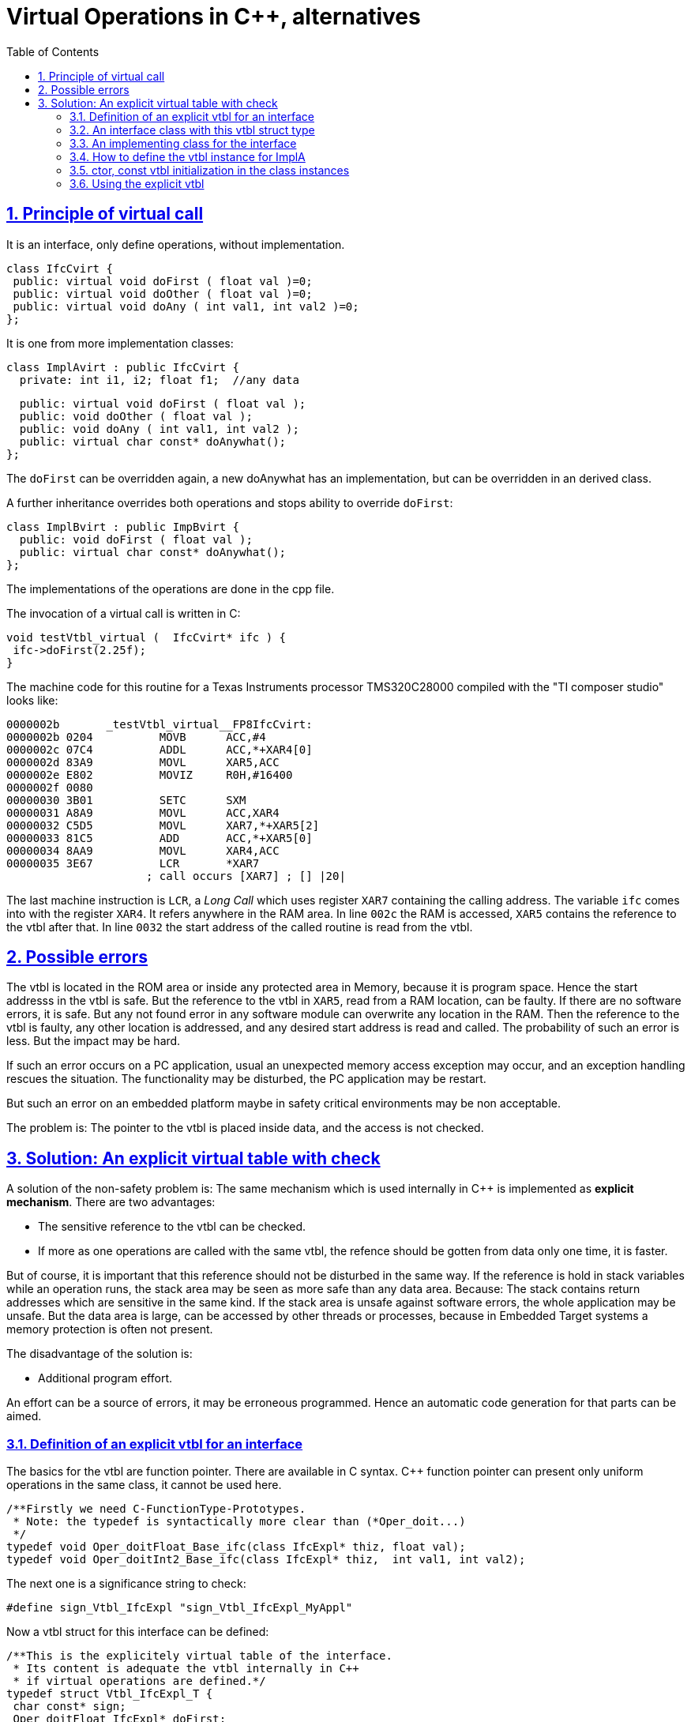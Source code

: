 = Virtual Operations in C++, alternatives
:toc:
:sectnums:
:sectlinks:
:cpp: C++

== Principle of virtual call

It is an interface, only define operations, without implementation.

 class IfcCvirt {
  public: virtual void doFirst ( float val )=0;
  public: virtual void doOther ( float val )=0;
  public: virtual void doAny ( int val1, int val2 )=0;
 }; 

It is one from more implementation classes:

 class ImplAvirt : public IfcCvirt { 
   private: int i1, i2; float f1;  //any data
   
   public: virtual void doFirst ( float val );
   public: void doOther ( float val );
   public: void doAny ( int val1, int val2 );
   public: virtual char const* doAnywhat();
 };
 
The `doFirst` can be overridden again, a new doAnywhat has an implementation, 
but can be overridden in an derived class.   

A further inheritance overrides both operations and stops ability to override `doFirst`:

 class ImplBvirt : public ImpBvirt { 
   public: void doFirst ( float val );
   public: virtual char const* doAnywhat();
 };
 
The implementations of the operations are done in the cpp file. 

The invocation of a virtual call is written in C:

 void testVtbl_virtual (  IfcCvirt* ifc ) {
  ifc->doFirst(2.25f);
 }
 
The machine code for this routine for a Texas Instruments processor TMS320C28000
compiled with the "TI composer studio" looks like:

 0000002b       _testVtbl_virtual__FP8IfcCvirt:
 0000002b 0204          MOVB      ACC,#4               
 0000002c 07C4          ADDL      ACC,*+XAR4[0]        
 0000002d 83A9          MOVL      XAR5,ACC             
 0000002e E802          MOVIZ     R0H,#16400           
 0000002f 0080 
 00000030 3B01          SETC      SXM                  
 00000031 A8A9          MOVL      ACC,XAR4             
 00000032 C5D5          MOVL      XAR7,*+XAR5[2]       
 00000033 81C5          ADD       ACC,*+XAR5[0]        
 00000034 8AA9          MOVL      XAR4,ACC             
 00000035 3E67          LCR       *XAR7                
                      ; call occurs [XAR7] ; [] |20|  

The last machine instruction is `LCR`, a _Long Call_ which uses register `XAR7` 
containing the calling address. The variable `ifc` comes into with the register `XAR4`.
It refers anywhere in the RAM area. In line `002c` the RAM is accessed, `XAR5` contains
the reference to the vtbl after that. In line `0032` the start address of the 
called routine is read from the vtbl. 

== Possible errors

The vtbl is located in the ROM area or inside
any protected area in Memory, because it is program space. Hence the start addresss
in the vtbl is safe. But the reference to the vtbl in `XAR5`, read from a RAM location,
can be faulty. If there are no software errors, it is safe. But any not found error
in any software module can overwrite any location in the RAM. Then the reference to the
vtbl is faulty, any other location is addressed, and any desired start address is read
and called. The probability of such an error is less. But the impact may be hard.

If such an error occurs on a PC application, usual an unexpected memory access exception 
may occur, and an exception handling rescues the situation. The functionality may be 
disturbed, the PC application may be restart. 

But such an error on an embedded platform maybe in safety critical environments may be
non acceptable. 

The problem is: The pointer to the vtbl is placed inside data, and the access is not checked.

== Solution: An explicit virtual table with check

A solution of the non-safety problem is: The same mechanism which is used internally
in C++ is implemented as *explicit mechanism*. There are two advantages:

* The sensitive reference to the vtbl can be checked.
* If more as one operations are called with the same vtbl, the refence should be gotten
from data only one time, it is faster.

But of course, it is important that this reference should not be disturbed in the same way.
If the reference is hold in stack variables while an operation runs, the stack area
may be seen as more safe than any data area. Because: The stack contains return addresses
which are sensitive in the same kind. If the stack area is unsafe against software errors,
the whole application may be unsafe. But the data area is large, can be accessed by
other threads or processes, because in Embedded Target systems a memory protection
is often not present.

The disadvantage of the solution is:

* Additional program effort.

An effort can be a source of errors, it may be erroneous programmed. 
Hence an automatic code generation for that parts can be aimed. 

=== Definition of an explicit vtbl for an interface

The basics for the vtbl are function pointer. There are available in C syntax. 
C++ function pointer can present only uniform operations in the same class, 
it cannot be used here.

 /**Firstly we need C-FunctionType-Prototypes. 
  * Note: the typedef is syntactically more clear than (*Oper_doit...)
  */
 typedef void Oper_doitFloat_Base_ifc(class IfcExpl* thiz, float val);
 typedef void Oper_doitInt2_Base_ifc(class IfcExpl* thiz,  int val1, int val2);
 
The next one is a significance string to check:

 #define sign_Vtbl_IfcExpl "sign_Vtbl_IfcExpl_MyAppl"
 
Now a vtbl struct for this interface can be defined:

 /**This is the explicitely virtual table of the interface. 
  * Its content is adequate the vtbl internally in C++
  * if virtual operations are defined.*/ 
 typedef struct Vtbl_IfcExpl_T {
  char const* sign;
  Oper_doitFloat_IfcExpl* doFirst;
  Oper_doitFloat_IfcExpl* doOther;
  Oper_doitInt2_IfcExpl* doAny;
 } Vtbl_IfcExpl_s;

It is similar as the automatic created vtbl from the C++ compiler. Additionally 
it has the `sign` member.  

=== An interface class with this vtbl struct type
 
The interface C++ class does not define any operations, because it does not implement
one, it contains only the explicit const reference to the vtbl and a constuctor:

 /**This class is used as interface reference, without implememtation. 
  * It has only a protected ctor, cannot instantiate.
  */
 class IfcExpl {
  /**The IfcExpl has not virtual operations, 
   * but the explicit reference to the vtbl. */
  public: Vtbl_IfcExpl_s const* const vtbl_IfcExpl;
  /**An explicit ctor is necessary: */
  protected: IfcExpl ( struct Vtbl_IfcExpl_T const* const);
 };
 
The interface class is not able to instantiate, it should not be instantiate. 

The ctor is written as:

 IfcExpl::IfcExpl ( Vtbl_IfcExpl_s const* const vtbl)
 : vtbl_IfcExpl(vtbl)
 {}



=== An implementing class for the interface

The following class should implement all operations of the interface. It is defined as:

 class ImplA : public IfcExpl {
  protected: Vtbl_ImplA_s const* const vtbl_ImplA;
  protected: int i1, i2; float f;
  public: ImplA ( );
  protected: ImplA ( Vtbl_ImplA_s const* vtblA);
  /**Defines the implementation of the interface-operations.
   * The identifier do not need identically, but it is strongly recommended. */
  public: void doFirst ( float val);
  public: void doOther ( float val);
  public: void doAny ( int val1, int val2);
  public: float getVal ( ){ return this->f; } 
 };

In this example the implementing class supports further override of its operations.
Hence it has a own vtbl too. This is a complex example. For a simple interface
implementation this `vtbl_ImplA` is not necessary.

The implementing operations are defined in the class as normal operations, without `virtual```.

=== How to define the vtbl instance for ImplA

The vtbl should be defined for the implementation in `ImplA`. Because the referenced
operations are C-functions, they should be defined in the cpp file:

 /**********************************************************************/
 /*Implementation for the explicit vtbl wraps the C++ operations in C  */

 static void doFirst_ImplA ( IfcExpl* thizi, float val) {
  ImplA* thiz = static_cast<ImplA*>(thizi);
  thiz->doFirst(val);  //calls routine from ImplementorA
 }

 static void doOther_ImplA ( IfcExpl* thizi, float val) {
  (static_cast<ImplA*>(thizi))->doOther(val);  //calls routine from ImplementorA
 }
 
The principle is shown only for two operations. The second one is more simple, 
the first one defines explicitely the casted reference from the base ifcExpl 
reference type to the implementation type. 
This casting is done on C++ implicit virtual call implicit in an adequate way. 
The `static_cast<..>(..)` tunes the address value of the reference. It is done in the 
TI listing in chapter above with the `ADD ACC,*+XAR5[0]` - statement on `0033`. 
The offset for the `thiz` address is stored in `[0]` of the vtbl.

With the C-wrapper the vtbl is defined:

 //The definition of the vtbl for ImplA, written to const memory area (!)
 static Vtbl_ImplA_s const vtbl_ImplA_Def =
 { sign_Vtbl_ImplA
 , doFirst_ImplA
 , doAnywhat
 , { sign_Vtbl_IfcExpl
   , doFirst_ImplA
   , doOther_ImplA
   , doAny_ImplA
  }
 };

Because of the `class ImplA` has its own vtbl definition, the vtbl for the `ifcExpl`
is part of them, it is a nested struct.  
  
The vtbl definition is located in the const memory area which can be mapped to the ROM
space, because it is a pure `const` definition. It is adequate as the implicit vtbl
generated from the C++ compiler. The vtbl contains the start addresses of the 
C wrapper functions, and the pointer to the sign string.

=== ctor, const vtbl initialization in the class instances

The public ctor of ImplA looks like:

 ImplA::ImplA ( )
  : IfcExpl(&vtbl_ImplA_Def.IfcExpl)
  , vtbl_ImplA(&vtbl_ImplA_Def)
 { }

It initializes the IfcExpl base class (ctor in chapter above) with the proper part
of the `vtbl_ImplA_Def` ( it is a const reference). The own const reference to the vtbl
is initialized in the intializer list of the ctor adequate. It produces a similar
memory layout as in C++ implicit generated code for virtual operations.


=== Using the explicit vtbl

This is the important part. All stuff above do the adequate things like a C++ compiler 
for virtual operations.

 void test_TestVtblExplicit ( ) {
  TEST_START("TestVtblExplicit");
  ImplA* implA = new ImplA();
  IfcExpl* ifcA = implA;  //automatic static cast
  
  //vtbl as stack-local variable, 
  //secured because stack area should be secure anycase
  Vtbl_IfcExpl_s const* const vtblA = ifcA->vtbl_IfcExpl;
  if(ASSERT_emC(strcmp(vtblA->sign, sign_Vtbl_IfcExpl)==0, "check implA", 0,0)) {
    vtblA->doFirst(ifcA, 2.25f);
    //... some more usage of vtblA in this thread
  }

This is a part of the test routine in sources 

 Test_emC/src/test/cpp/emC_Test_C_Cpp/TestVtblExplicit.cpp

This code should be part of the user. The `ifcA` is a given interface-type-reference 
to any implementing instance. The implementing instance is unknown from this focus.

Accessing `ifcA->vtbl_IfcExmpl` gets the vtbl-refernce in an explicit pointer variable.
This variable should never be stored in any common data location. It is a register variable
or it is in stack area. 

The `strcmp` operation evaluates the string comparison of the `sign` 
inside the vtbl with the given string literal. If the comparison is true, the vtbl
references exactly this string. The same string in any other meaning should not be 
present in memory. All references to this string identifies the vtbl as correct. 

Note that instead a string compare only the comparison of the reference to the string
may be satisfy, if the string literal is stored only one in memory. This `strcmp` is
necessary if different independent compilation units are used (for dll, for example
in S-functions in Simulink (Mathworks (R)), that code should be able to use in such 
environments too.

The `ASSERT_emC` causes a throw if Exception handling is present. Without exception handling
only the defective usage of the vtblA is prevented, but the occurrence of that error
can be written in a log area inside the Embedded Device. Hence a functionality
does not work because of a malign and unexpected data error, but the processing
of machine instructions are not disturbed. It is not a crash. 

The follwing line does the same as a virtual call in C++, without check, with possible crash:

  //This is just as well unsafe as C++ virtual call:
  ifcB->vtbl_IfcExpl->doFirst(ifcB, 2.25f);

The example, inclusively the more complex further derivation and implementation of 
explicit virtual operations, can be download and tested via

link:https://github.com/JzHartmut[github.com/JzHartmut]
 
You can clone or copy *Test_emC*, inside the build the *src_emC* is cloned. This is a
more complex collection of sources able to use for Embedded Control and especially
test of sources for embedded PC-based. The vtbl topic is only a minor fact for that. 
The sources and tests of *emC* are improved in this time (april, may 2020).

See also link:https://vishia.org/emc[vishia.org/emc].

*****    




